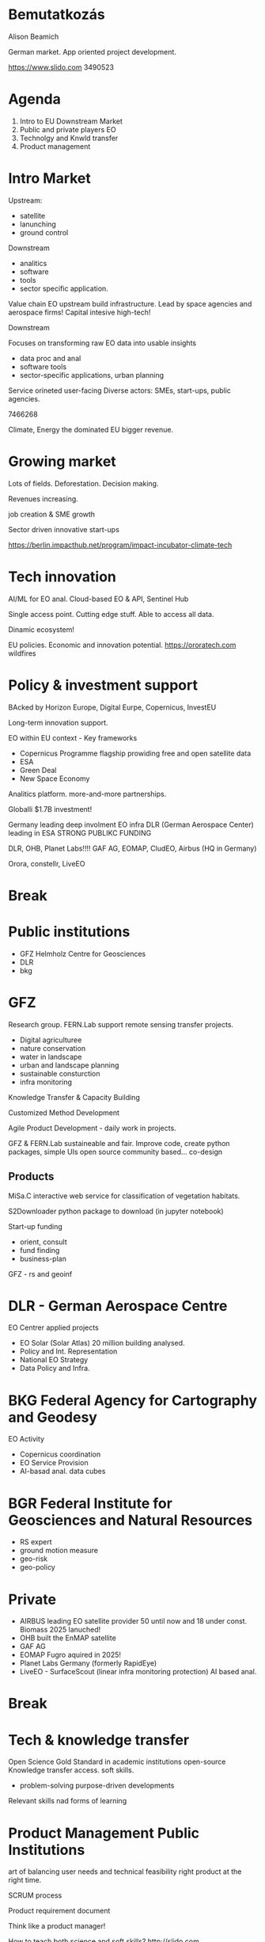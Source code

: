 * Bemutatkozás
Alison Beamich

German market. App oriented project development.

https://www.slido.com
3490523

* Agenda
1. Intro to EU Downstream Market
2. Public and private players EO
3. Technolgy and Knwld transfer
4. Product management

* Intro Market
Upstream:
- satellite
- lanunching
- ground control
Downstream
- analitics
- software
- tools
- sector specific application.

Value chain EO upstream build infrastructure.
Lead by space agencies and aerospace firms!
Capital intesive high-tech!

Downstream

Focuses on transforming raw EO data into usable insights
- data proc and anal
- software tools
- sector-specific applications, urban planning

Service orineted user-facing
Diverse actors: SMEs, start-ups, public agencies.

7466268

Climate, Energy the dominated
EU bigger revenue.

* Growing market
Lots of fields. Deforestation. Decision making.

Revenues increasing.

job creation & SME growth

Sector driven innovative start-ups

https://berlin.impacthub.net/program/impact-incubator-climate-tech

* Tech innovation
AI/ML for EO anal.
Cloud-based EO & API, Sentinel Hub

Single access point. Cutting edge stuff.
Able to access all data.

Dinamic ecosystem!

EU policies. Economic and innovation potential.
https://ororatech.com
wildfires

* Policy & investment support
BAcked by Horizon Europe, Digital Eurpe, Copernicus, InvestEU

Long-term innovation support.

EO within EU context - Key frameworks

- Copernicus Programme flagship prowiding free and open satellite data
- ESA
- Green Deal
- New Space Economy

Analitics platform. more-and-more partnerships.

Globalli $1.7B investment!

Germany leading deep involment EO infra
DLR (German Aerospace Center) leading in ESA
STRONG PUBLIKC FUNDING

DLR, OHB, Planet Labs!!!!
GAF AG, EOMAP, CludEO, Airbus (HQ in Germany)

Orora, constellr, LiveEO

* Break

* Public institutions
- GFZ Helmholz Centre for Geosciences
- DLR
- bkg

* GFZ
Research group. FERN.Lab
support remote sensing transfer projects.

- Digital agriculturee
- nature conservation
- water in landscape
- urban and landscape planning
- sustainable consturction
- infra monitoring

Knowledge Transfer & Capacity Building

Customized Method Development

Agile Product Development - daily work in projects.

GFZ & FERN.Lab
sustaineable and fair.
Improve code, create python packages, simple UIs open source community based...
co-design

** Products
MiSa.C interactive web service for classification of vegetation habitats.

S2Downloader python package to download (in jupyter notebook)

Start-up funding
- orient, consult
- fund finding
- business-plan

GFZ - rs and geoinf

* DLR - German Aerospace Centre
EO Centrer applied projects

- EO Solar (Solar Atlas) 20 million building analysed.
- Policy and Int. Representation
- National EO Strategy
- Data Policy and Infra.

* BKG Federal Agency for Cartography and Geodesy
EO Activity
- Copernicus coordination
- EO Service Provision
- AI-basad anal. data cubes

* BGR Federal Institute for Geosciences and Natural Resources
- RS expert
- ground motion measure
- geo-risk
- geo-policy

* Private
- AIRBUS leading EO satellite provider 50 until now and 18 under const.
  Biomass 2025 lanuched!
- OHB built the EnMAP satellite
- GAF AG
- EOMAP Fugro aquired in 2025!
- Planet Labs Germany (formerly RapidEye)
- LiveEO - SurfaceScout (linear infra monitoring protection) AI based anal.

* Break

* Tech & knowledge transfer
Open Science Gold Standard in academic institutions
open-source
Knowledge transfer access. soft skills.

- problem-solving purpose-driven developments

Relevant skills nad forms of learning

* Product Management Public Institutions
art of balancing user needs and technical feasibility right product at the right time.

SCRUM process

Product requirement document

Think like a product manager!

How to teach both science and soft skills?
http://slido.com
